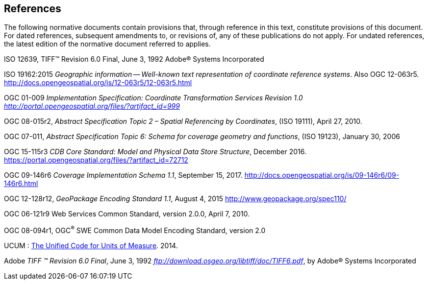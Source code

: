 == References

The following normative documents contain provisions that, through reference in this text, constitute provisions of this document. For dated references, subsequent amendments to, or revisions of, any of these publications do not apply. For undated references, the latest edition of the normative document referred to applies.

ISO 12639, TIFF™ Revision 6.0 Final, June 3, 1992 Adobe® Systems Incorporated

[[New_WKT_Reference]]ISO 19162:2015 _Geographic information -- Well-known text representation of coordinate reference systems_. Also OGC 12-063r5. http://docs.opengeospatial.org/is/12-063r5/12-063r5.html

[[Old_WKT_Reference]]OGC 01-009 _Implementation Specification: Coordinate Transformation Services Revision 1.0_ http://portal.opengeospatial.org/files/?artifact_id=999[_http://portal.opengeospatial.org/files/?artifact_id=999_]

OGC 08-015r2, _Abstract Specification Topic 2 – Spatial Referencing by Coordinates_, (ISO 19111), April 27, 2010.

OGC 07-011, _Abstract Specification Topic 6: Schema for coverage geometry and functions_, (ISO 19123), January 30, 2006

OGC 15-115r3 _CDB Core Standard: Model and Physical Data Store Structure_, December 2016. https://portal.opengeospatial.org/files/?artifact_id=72712

OGC 09-146r6 _Coverage Implementation Schema 1.1_, September 15, 2017. http://docs.opengeospatial.org/is/09-146r6/09-146r6.html

OGC 12-128r12, _GeoPackage Encoding Standard 1.1_, August 4, 2015 http://www.geopackage.org/spec110/

OGC 06-121r9 Web Services Common Standard, version 2.0.0, April 7, 2010.

[[_Ref425705852]]OGC 08-094r1, OGC^®^ SWE Common Data Model Encoding Standard, version 2.0

UCUM : http://unitsofmeasure.org/ucum.html[The Unified Code for Units of Measure]. 2014.

Adobe _TIFF ™ Revision 6.0 Final_, June 3, 1992 ftp://download.osgeo.org/libtiff/doc/TIFF6.pdf[_ftp://download.osgeo.org/libtiff/doc/TIFF6.pdf_], by Adobe® Systems Incorporated
